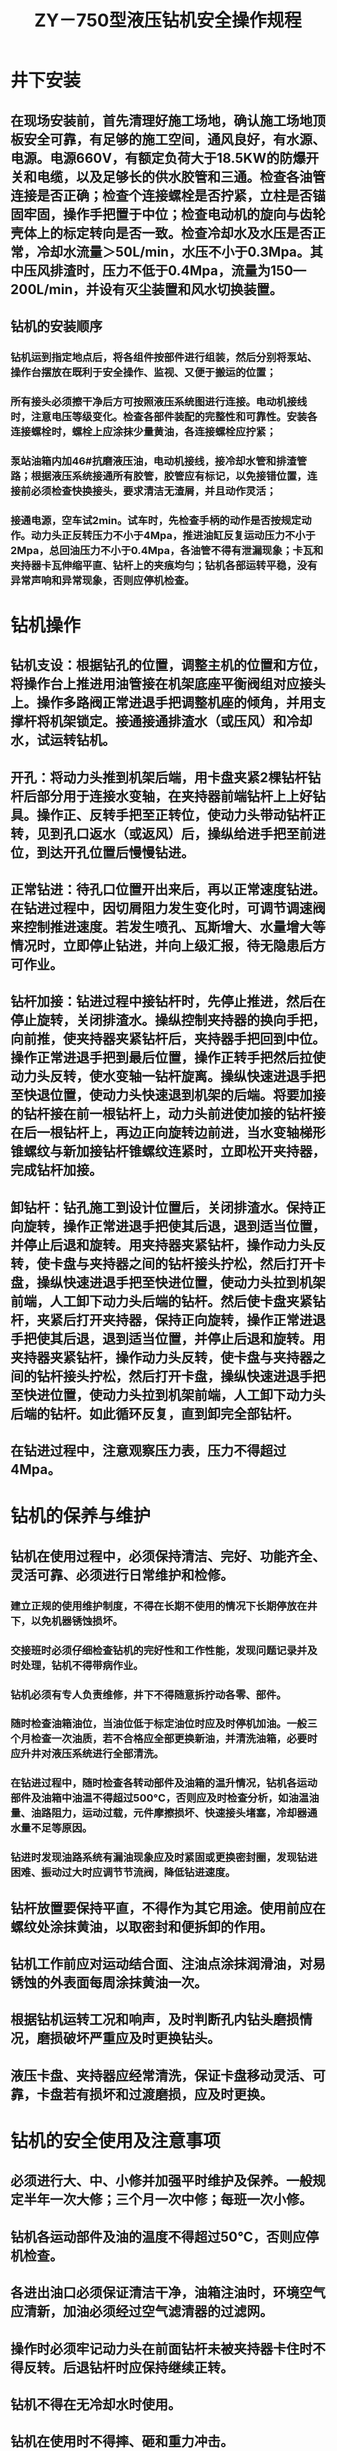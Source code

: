 :PROPERTIES:
:ID:       acf10891-93ce-4c6d-baff-2e1323e2edd1
:END:
#+title: ZY－750型液压钻机安全操作规程
* 井下安装
** 在现场安装前，首先清理好施工场地，确认施工场地顶板安全可靠，有足够的施工空间，通风良好，有水源、电源。电源660V，有额定负荷大于18.5KW的防爆开关和电缆，以及足够长的供水胶管和三通。检查各油管连接是否正确；检查个连接螺栓是否拧紧，立柱是否锚固牢固，操作手把置于中位；检查电动机的旋向与齿轮壳体上的标定转向是否一致。检查冷却水及水压是否正常，冷却水流量＞50L/min，水压不小于0.3Mpa。其中压风排渣时，压力不低于0.4Mpa，流量为150—200L/min，并设有灭尘装置和风水切换装置。
** 钻机的安装顺序
*** 钻机运到指定地点后，将各组件按部件进行组装，然后分别将泵站、操作台摆放在既利于安全操作、监视、又便于搬运的位置；
*** 所有接头必须擦干净后方可按照液压系统图进行连接。电动机接线时，注意电压等级变化。检查各部件装配的完整性和可靠性。安装各连接螺栓时，螺栓上应涂抹少量黄油，各连接螺栓应拧紧；
*** 泵站油箱内加46#抗磨液压油，电动机接线，接冷却水管和排渣管路；根据液压系统接通所有胶管，胶管应有标记，以免接错位置，连接前必须检查快换接头，要求清洁无渣屑，并且动作灵活；
*** 接通电源，空车试2min。试车时，先检查手柄的动作是否按规定动作。动力头正反转压力不小于4Mpa，推进油缸反复运动压力不小于2Mpa，总回油压力不小于0.4Mpa，各油管不得有泄漏现象；卡瓦和夹持器卡瓦伸缩平直、钻杆上的夹痕均匀；钻机各部运转平稳，没有异常声响和异常现象，否则应停机检查。
* 钻机操作
** 钻机支设：根据钻孔的位置，调整主机的位置和方位，将操作台上推进用油管接在机架底座平衡阀组对应接头上。操作多路阀正常进退手把调整机座的倾角，并用支撑杆将机架锁定。接通接通排渣水（或压风）和冷却水，试运转钻机。
** 开孔：将动力头推到机架后端，用卡盘夹紧2棵钻杆钻杆后部分用于连接水变轴，在夹持器前端钻杆上上好钻具。操作正、反转手把至正转位，使动力头带动钻杆正转，见到孔口返水（或返风）后，操纵给进手把至前进位，到达开孔位置后慢慢钻进。
** 正常钻进：待孔口位置开出来后，再以正常速度钻进。在钻进过程中，因切屑阻力发生变化时，可调节调速阀来控制推进速度。若发生喷孔、瓦斯增大、水量增大等情况时，立即停止钻进，并向上级汇报，待无隐患后方可作业。
** 钻杆加接：钻进过程中接钻杆时，先停止推进，然后在停止旋转，关闭排渣水。操纵控制夹持器的换向手把，向前推，使夹持器夹紧钻杆后，夹持器手把回到中位。操作正常进退手把到最后位置，操作正转手把然后拉使动力头反转，使水变轴一钻杆旋离。操纵快速进退手把至快退位置，使动力头快速退到机架的后端。将要加接的钻杆接在前一根钻杆上，动力头前进使加接的钻杆接在后一根钻杆上，再边正向旋转边前进，当水变轴梯形锥螺纹与新加接钻杆锥螺纹连紧时，立即松开夹持器，完成钻杆加接。
** 卸钻杆：钻孔施工到设计位置后，关闭排渣水。保持正向旋转，操作正常进退手把使其后退，退到适当位置，并停止后退和旋转。用夹持器夹紧钻杆，操作动力头反转，使卡盘与夹持器之间的钻杆接头拧松，然后打开卡盘，操纵快速进退手把至快进位置，使动力头拉到机架前端，人工卸下动力头后端的钻杆。然后使卡盘夹紧钻杆，夹紧后打开夹持器，保持正向旋转，操作正常进退手把使其后退，退到适当位置，并停止后退和旋转。用夹持器夹紧钻杆，操作动力头反转，使卡盘与夹持器之间的钻杆接头拧松，然后打开卡盘，操纵快速进退手把至快进位置，使动力头拉到机架前端，人工卸下动力头后端的钻杆。如此循环反复，直到卸完全部钻杆。
** 在钻进过程中，注意观察压力表，压力不得超过4Mpa。
* 钻机的保养与维护
** 钻机在使用过程中，必须保持清洁、完好、功能齐全、灵活可靠、必须进行日常维护和检修。
*** 建立正规的使用维护制度，不得在长期不使用的情况下长期停放在井下，以免机器锈蚀损坏。
*** 交接班时必须仔细检查钻机的完好性和工作性能，发现问题记录并及时处理，钻机不得带病作业。
*** 钻机必须有专人负责维修，井下不得随意拆拧动各零、部件。
*** 随时检查油箱油位，当油位低于标定油位时应及时停机加油。一般三个月检查一次油质，若不合格应全部更换新油，并清洗油箱，必要时应升井对液压系统进行全部清洗。
*** 在钻进过程中，随时检查各转动部件及油箱的温升情况，钻机各运动部件及油箱中油温不得超过500°C，否则应及时检查分析，如油温油量、油路阻力，运动过载，元件摩擦损坏、快速接头堵塞，冷却器通水量不足等原因。
*** 钻进时发现油路系统有漏油现象应及时紧固或更换密封圈，发现钻进困难、振动过大时应调节节流阀，降低钻进速度。
** 钻杆放置要保持平直，不得作为其它用途。使用前应在螺纹处涂抹黄油，以取密封和便拆卸的作用。
** 钻机工作前应对运动结合面、注油点涂抹润滑油，对易锈蚀的外表面每周涂抹黄油一次。
** 根据钻机运转工况和响声，及时判断孔内钻头磨损情况，磨损破坏严重应及时更换钻头。
** 液压卡盘、夹持器应经常清洗，保证卡盘移动灵活、可靠，卡盘若有损坏和过渡磨损，应及时更换。
* 钻机的安全使用及注意事项
** 必须进行大、中、小修并加强平时维护及保养。一般规定半年一次大修；三个月一次中修；每班一次小修。
** 钻机各运动部件及油的温度不得超过50℃，否则应停机检查。
** 各进出油口必须保证清洁干净，油箱注油时，环境空气应清新，加油必须经过空气滤清器的过滤网。
** 操作时必须牢记动力头在前面钻杆未被夹持器卡住时不得反转。后退钻杆时应保持继续正转。
** 钻机不得在无冷却水时使用。
** 钻机在使用时不得摔、砸和重力冲击。
** 各液压管路必须连接牢固。
** 加杆人员不得带手套，以防事故的发生。
